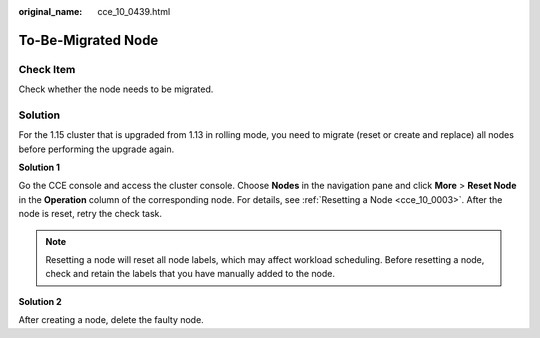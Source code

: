 :original_name: cce_10_0439.html

.. _cce_10_0439:

To-Be-Migrated Node
===================

Check Item
----------

Check whether the node needs to be migrated.

Solution
--------

For the 1.15 cluster that is upgraded from 1.13 in rolling mode, you need to migrate (reset or create and replace) all nodes before performing the upgrade again.

**Solution 1**

Go the CCE console and access the cluster console. Choose **Nodes** in the navigation pane and click **More** > **Reset Node** in the **Operation** column of the corresponding node. For details, see :ref:`Resetting a Node <cce_10_0003>`. After the node is reset, retry the check task.

.. note::

   Resetting a node will reset all node labels, which may affect workload scheduling. Before resetting a node, check and retain the labels that you have manually added to the node.

**Solution 2**

After creating a node, delete the faulty node.
